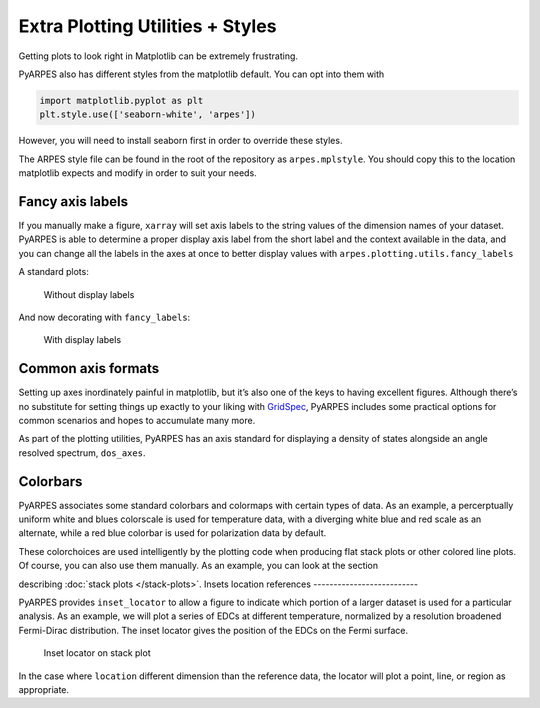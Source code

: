 Extra Plotting Utilities + Styles
=================================

Getting plots to look right in Matplotlib can be extremely frustrating.

PyARPES also has different styles from the matplotlib default. You can
opt into them with

.. code:: python

   import matplotlib.pyplot as plt
   plt.style.use(['seaborn-white', 'arpes'])

However, you will need to install seaborn first in order to override these 
styles.

.. code::bash

   $> pip install seaborn

The ARPES style file can be found in the root of the repository as
``arpes.mplstyle``. You should copy this to the location matplotlib
expects and modify in order to suit your needs.

Fancy axis labels
-----------------

If you manually make a figure, ``xarray`` will set axis labels to the
string values of the dimension names of your dataset. PyARPES is able to
determine a proper display axis label from the short label and the
context available in the data, and you can change all the labels in the
axes at once to better display values with
``arpes.plotting.utils.fancy_labels``

A standard plots:

.. figure:: _static/standard-labels.png
   :alt: Without display labels

   Without display labels

And now decorating with ``fancy_labels``:

.. figure:: _static/fancy-labels.png
   :alt: With display labels

   With display labels

Common axis formats
-------------------

Setting up axes inordinately painful in matplotlib, but it’s also one of
the keys to having excellent figures. Although there’s no substitute for
setting things up exactly to your liking with
`GridSpec <https://matplotlib.org/users/gridspec.html>`__, PyARPES
includes some practical options for common scenarios and hopes to
accumulate many more.

As part of the plotting utilities, PyARPES has an axis standard for
displaying a density of states alongside an angle resolved spectrum,
``dos_axes``.

Colorbars
---------

PyARPES associates some standard colorbars and colormaps with certain
types of data. As an example, a percerptually uniform white and blues
colorscale is used for temperature data, with a diverging white blue and
red scale as an alternate, while a red blue colorbar is used for
polarization data by default.

These colorchoices are used intelligently by the plotting code when
producing flat stack plots or other colored line plots. Of course, you
can also use them manually. As an example, you can look at the section

describing :doc:`stack plots </stack-plots>`.
Insets location references
--------------------------

PyARPES provides ``inset_locator`` to allow a figure to indicate which
portion of a larger dataset is used for a particular analysis. As an
example, we will plot a series of EDCs at different temperature,
normalized by a resolution broadened Fermi-Dirac distribution. The inset
locator gives the position of the EDCs on the Fermi surface.

.. figure:: _static/inset-locator.png
   :alt: Inset locator on stack plot

   Inset locator on stack plot

In the case where ``location`` different dimension than the reference
data, the locator will plot a point, line, or region as appropriate.
